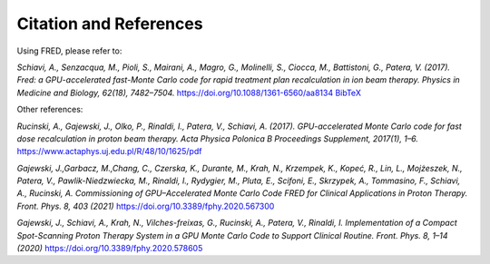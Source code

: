 Citation and References
=================================

Using FRED, please refer to:

*Schiavi, A., Senzacqua, M., Pioli, S., Mairani, A., Magro, G., Molinelli, S., Ciocca, M., Battistoni, G., Patera, V. (2017).
Fred: a GPU-accelerated fast-Monte Carlo code for rapid treatment plan recalculation in ion beam therapy.
Physics in Medicine and Biology, 62(18), 7482–7504.*
https://doi.org/10.1088/1361-6560/aa8134
`BibTeX <https://iopscience.iop.org/export?articleId=0031-9155/62/18/7482&doi=10.1088/1361-6560/aa8134&exportFormat=iopexport_bib&exportType=abs&navsubmit=Export+abstract>`_

Other references:

*Rucinski, A., Gajewski, J., Olko, P., Rinaldi, I., Patera, V., Schiavi, A. (2017). GPU-accelerated Monte Carlo code for fast dose recalculation in proton beam therapy. Acta Physica Polonica B Proceedings Supplement, 2017(1), 1–6.* https://www.actaphys.uj.edu.pl/R/48/10/1625/pdf

*Gajewski, J.,Garbacz, M.,Chang, C., Czerska, K., Durante, M., Krah, N., Krzempek, K., Kopeć, R., Lin, L., Mojżeszek, N., Patera, V., Pawlik-Niedzwiecka, M., Rinaldi, I., Rydygier, M., Pluta, E., Scifoni, E., Skrzypek, A., Tommasino, F., Schiavi, A., Rucinski, A. Commissioning of GPU–Accelerated Monte Carlo Code FRED for Clinical Applications in Proton Therapy. Front. Phys. 8, 403 (2021)* https://doi.org/10.3389/fphy.2020.567300

*Gajewski, J., Schiavi, A., Krah, N., Vilches-freixas, G., Rucinski, A., Patera, V., Rinaldi, I. Implementation of a Compact Spot-Scanning Proton Therapy System in a GPU Monte Carlo Code to Support Clinical Routine. Front. Phys. 8, 1–14 (2020)* https://doi.org/10.3389/fphy.2020.578605
